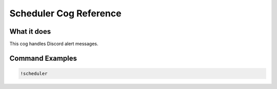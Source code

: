 .. Scheduler Cog Reference

=======================
Scheduler Cog Reference
=======================

------------
What it does
------------

This cog handles Discord alert messages.

----------------
Command Examples
----------------

.. code-block:: console

    !scheduler